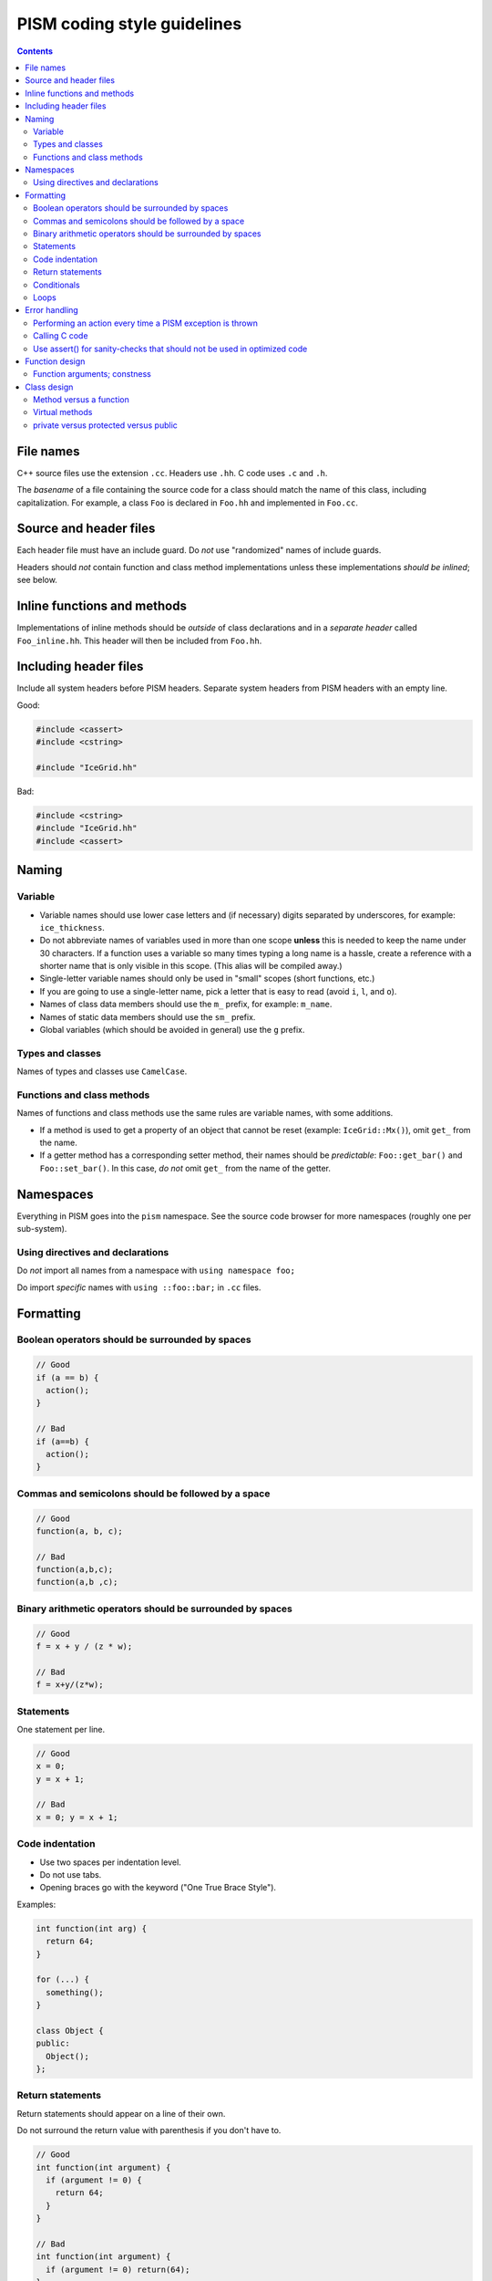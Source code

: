 PISM coding style guidelines
============================

.. default-role:: literal

.. contents::

File names
----------

C++ source files use the extension `.cc`. Headers use `.hh`. C code uses `.c` and `.h`.

The *basename* of a file containing the source code for a class should match the name of
this class, including capitalization. For example, a class `Foo` is declared in `Foo.hh`
and implemented in `Foo.cc`.

Source and header files
-----------------------

Each header file must have an include guard. Do *not* use "randomized" names of include
guards.

Headers should *not* contain function and class method implementations unless these
implementations *should be inlined*; see below.

Inline functions and methods
----------------------------

Implementations of inline methods should be *outside* of class declarations and in a
*separate header* called `Foo_inline.hh`. This header will then be included from `Foo.hh`.

Including header files
----------------------

Include all system headers before PISM headers. Separate system headers from PISM headers
with an empty line.

Good:

.. code-block:: c++

   #include <cassert>
   #include <cstring>

   #include "IceGrid.hh"

Bad:

.. code-block:: c++

   #include <cstring>
   #include "IceGrid.hh"
   #include <cassert>

Naming
------

Variable
^^^^^^^^

- Variable names should use lower case letters and (if necessary) digits separated by
  underscores, for example: `ice_thickness`.
- Do not abbreviate names of variables used in more than one scope **unless** this is
  needed to keep the name under 30 characters. If a function uses a variable so many times
  typing a long name is a hassle, create a reference with a shorter name that is only
  visible in this scope. (This alias will be compiled away.)
- Single-letter variable names should only be used in "small" scopes (short functions,
  etc.)
- If you are going to use a single-letter name, pick a letter that is easy to read (avoid
  `i`, `l`, and `o`).
- Names of class data members should use the `m_` prefix, for example: `m_name`.
- Names of static data members should use the `sm_` prefix.
- Global variables (which should be avoided in general) use the `g` prefix.

Types and classes
^^^^^^^^^^^^^^^^^

Names of types and classes use `CamelCase`.

Functions and class methods
^^^^^^^^^^^^^^^^^^^^^^^^^^^

Names of functions and class methods use the same rules are variable names, with some
additions.

- If a method is used to get a property of an object that cannot be reset (example:
  `IceGrid::Mx()`), omit `get_` from the name.
- If a getter method has a corresponding setter method, their names should be
  *predictable*: `Foo::get_bar()` and `Foo::set_bar()`. In this case, *do not* omit `get_`
  from the name of the getter.

Namespaces
----------

Everything in PISM goes into the `pism` namespace. See the source code browser for more
namespaces (roughly one per sub-system).

Using directives and declarations
^^^^^^^^^^^^^^^^^^^^^^^^^^^^^^^^^

Do *not* import all names from a namespace with `using namespace foo;`

Do import *specific* names with `using ::foo::bar;` in `.cc` files.


Formatting
----------

Boolean operators should be surrounded by spaces
^^^^^^^^^^^^^^^^^^^^^^^^^^^^^^^^^^^^^^^^^^^^^^^^

.. code-block:: c++

   // Good
   if (a == b) {
     action();
   }

   // Bad
   if (a==b) {
     action();
   }

Commas and semicolons should be followed by a space
^^^^^^^^^^^^^^^^^^^^^^^^^^^^^^^^^^^^^^^^^^^^^^^^^^^

.. code-block:: c++

   // Good
   function(a, b, c);

   // Bad
   function(a,b,c);
   function(a,b ,c);

Binary arithmetic operators should be surrounded by spaces
^^^^^^^^^^^^^^^^^^^^^^^^^^^^^^^^^^^^^^^^^^^^^^^^^^^^^^^^^^

.. code-block:: c++

   // Good
   f = x + y / (z * w);

   // Bad
   f = x+y/(z*w);

Statements
^^^^^^^^^^

One statement per line.

.. code-block:: c++

   // Good
   x = 0;
   y = x + 1;

   // Bad
   x = 0; y = x + 1;

Code indentation
^^^^^^^^^^^^^^^^

- Use two spaces per indentation level.
- Do not use tabs.
- Opening braces go with the keyword ("One True Brace Style").

Examples:

.. code-block:: c++

   int function(int arg) {
     return 64;
   }

   for (...) {
     something();
   }

   class Object {
   public:
     Object();
   };

Return statements
^^^^^^^^^^^^^^^^^

Return statements should appear on a line of their own.

Do not surround the return value with parenthesis if you don't have to.

.. code-block:: c++

   // Good
   int function(int argument) {
     if (argument != 0) {
       return 64;
     }
   }

   // Bad
   int function(int argument) {
     if (argument != 0) return(64);
   }


Conditionals
^^^^^^^^^^^^

- one space between `if` and the opening parenthesis
- no spaces between `(` and the condition (`(condition)`, not `( condition )`)
- all `if` blocks should use braces (`{` and `}`) *unless* it makes the code significantly
  harder to read
- `if (condition)` should always be on its own line
- the `else` should be on the same line as the closing parenthesis: `} else { ...`


.. code-block:: c++

   // Good
   if (condition) {
     action();
   }

   // Bad
   if (condition) action();

   // Sometimes acceptable:
   if (condition)
     action();

Loops
^^^^^

`for`, `while`, `do {...} unless` loops are formatted similarly to conditional blocks.

.. code-block:: c++

   for (int k = 0; k < N; ++k) {
     action(k);
   }

   while (condition) {
     action();
   }

   do {
     action();
   } unless (condition);

Error handling
--------------

First of all, PISM is written in C++, so unless we use a non-throwing `new` and completely
avoid STL, exceptions are something we have to deal with. This means that we more or less
have to use exceptions to handle errors in PISM. (Mixing two error handling styles is a
*bad* idea.)

So, throw an exception to signal an error; PISM has a generic runtime error exception
class `pism::RuntimeError`.

To throw an exception with an informative message, use

.. code-block:: c++

   throw RuntimeError::formatted(PISM_ERROR_LOCATION,
                                 "format string %s", "data");

Error handling in a parallel program is hard. If all ranks in a communicator throw an
exception, that's fine. If some do and some don't PISM will hang as soon as one rank
performs a locking MPI call. I don't think we can prevent this in general, but we can
handle some cases.

Use

.. code-block:: c++

   ParallelSection rank0(communicator);
   try {
     if (rank == 0) {
       // something that may throw
     }
   } catch (...) {
     rank0.failed();
   }
   rank0.check();

to wrap code that is likely to fail on some (but not all) ranks. `rank0.failed()` prints
an error message from the rank that failed and `rank0.check()` calls `MPI_Allreduce(...)`
to tell other ranks in a communicator that everybody needs to throw an exception.
(`pism::ParallelSection::failed()` should be called in a `catch (...) {...}` block
**only**.)

In general one should not use `catch (...)`. It *should* be used in these three cases,
though:

1. With `pism::ParallelSection` (see above).
2. In callback functions passed to C libraries. (A callback is not allowed to throw, so we
   have to catch everything.)
3. In `main()` to catch all exceptions before terminating.

Performing an action every time a PISM exception is thrown
^^^^^^^^^^^^^^^^^^^^^^^^^^^^^^^^^^^^^^^^^^^^^^^^^^^^^^^^^^

The class `pism::RuntimeError` allows setting a "hook" that is called by the constructor
of `RuntimeError`. See the example below for a way to use it.

.. code-block:: c++

   #include <cstdio>

   #include "error_handling.hh"

   void hook(pism::RuntimeError *exception) {
     printf("throwing exception \"%s\"\n", exception->what());
   }

   int main(int argc, char **argv) {

     MPI_Init(&argc, &argv);

     pism::RuntimeError::set_hook(hook);

     try {
       throw pism::RuntimeError("oh no!");
     } catch (pism::RuntimeError &e) {
       printf("caught an exception \"%s\"!\n", e.what());
     }

     MPI_Finalize();

     return 0;
   }

Calling C code
^^^^^^^^^^^^^^

Check the return code of every C call and convert it to an exception if needed. Use macros
`PISM_CHK` and `PISM_C_CHK` for this.

When calling several C function in sequence, it may make sense to wrap them in a function.
Then we can check its return value and throw an exception if necessary.

.. code-block:: c++

   int call_petsc() {
     // Multiple PETSc calls here, followed by CHKERRQ(ierr).
     // This way we need to convert *one* return code into an exception, not many.
     return 0;
   }

   // elsewhere:
   int err = call_petsc(); PISM_C_CHK(err, 0, "call_petsc");

Use assert() for sanity-checks that should not be used in optimized code
^^^^^^^^^^^^^^^^^^^^^^^^^^^^^^^^^^^^^^^^^^^^^^^^^^^^^^^^^^^^^^^^^^^^^^^^

The `assert` macro should be used to check pre-conditions and post-conditions that can
fail *due to programming errors*.

**Do not** use `assert` to validate user input.

Note that *user input includes function arguments* for all functions and public members of
classes accessible using Python wrappers. (Use exceptions instead.)

Function design
---------------

FIXME

Function arguments; constness
^^^^^^^^^^^^^^^^^^^^^^^^^^^^^

FIXME

Class design
------------

FIXME

Method versus a function
^^^^^^^^^^^^^^^^^^^^^^^^

FIXME

Virtual methods
^^^^^^^^^^^^^^^

FIXME

private versus protected versus public
^^^^^^^^^^^^^^^^^^^^^^^^^^^^^^^^^^^^^^

FIXME

